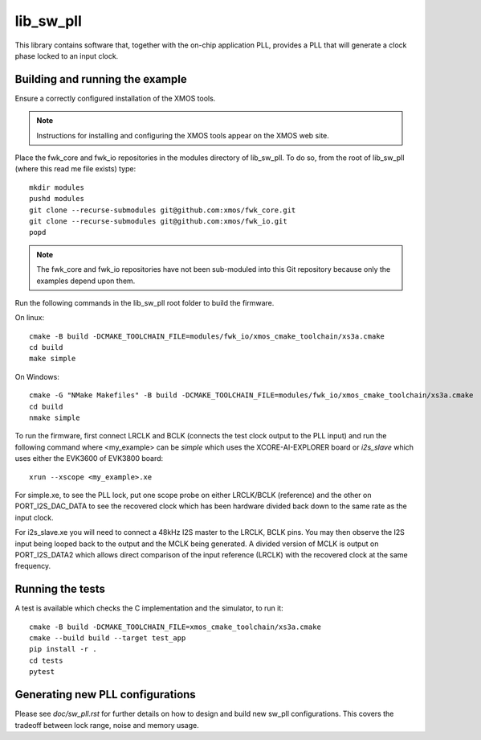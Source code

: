 lib_sw_pll
==========

This library contains software that, together with the on-chip application PLL, provides a PLL that will generate a clock phase locked to an input clock.

********************************
Building and running the example
********************************

Ensure a correctly configured installation of the XMOS tools.

.. note::
    Instructions for installing and configuring the XMOS tools appear on the XMOS web site.

Place the fwk_core and fwk_io repositories in the modules directory of lib_sw_pll.
To do so, from the root of lib_sw_pll (where this read me file exists) type::

    mkdir modules
    pushd modules
    git clone --recurse-submodules git@github.com:xmos/fwk_core.git
    git clone --recurse-submodules git@github.com:xmos/fwk_io.git
    popd

.. note::
    The fwk_core and fwk_io repositories have not been sub-moduled into this Git repository because only the examples depend upon them.

Run the following commands in the lib_sw_pll root folder to build the firmware.

On linux::

    cmake -B build -DCMAKE_TOOLCHAIN_FILE=modules/fwk_io/xmos_cmake_toolchain/xs3a.cmake
    cd build
    make simple

On Windows::

    cmake -G "NMake Makefiles" -B build -DCMAKE_TOOLCHAIN_FILE=modules/fwk_io/xmos_cmake_toolchain/xs3a.cmake
    cd build
    nmake simple


To run the firmware, first connect LRCLK and BCLK (connects the test clock output to the PLL input)
and run the following command where <my_example> can be *simple* which uses the XCORE-AI-EXPLORER board
or *i2s_slave* which uses either the EVK3600 of EVK3800 board::

    xrun --xscope <my_example>.xe


For simple.xe, to see the PLL lock, put one scope probe on either LRCLK/BCLK (reference) and the other on PORT_I2S_DAC_DATA to see the 
recovered clock which has been hardware divided back down to the same rate as the input clock.

For i2s_slave.xe you will need to connect a 48kHz I2S master to the LRCLK, BCLK pins. You may then observe the I2S input being
looped back to the output and the MCLK being generated. A divided version of MCLK is output on PORT_I2S_DATA2 which allows
direct comparison of the input reference (LRCLK) with the recovered clock at the same frequency.

*****************
Running the tests
*****************

A test is available which checks the C implementation and the simulator, to run it::

    cmake -B build -DCMAKE_TOOLCHAIN_FILE=xmos_cmake_toolchain/xs3a.cmake
    cmake --build build --target test_app
    pip install -r .
    cd tests
    pytest

*********************************
Generating new PLL configurations
*********************************

Please see `doc/sw_pll.rst` for further details on how to design and build new sw_pll configurations. This covers the tradeoff between lock range, noise and memory usage.